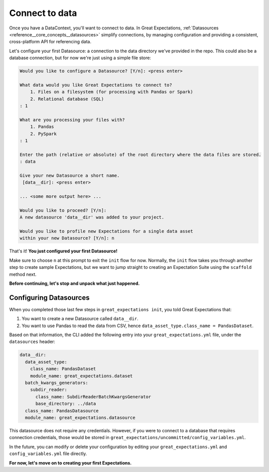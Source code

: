 .. _tutorials__getting_started__connect_to_data:

Connect to data
====================

Once you have a DataContext, you'll want to connect to data.  In Great Expectations, :ref:`Datasources <reference__core_concepts__datasources>` simplify connections, by managing configuration and providing a consistent, cross-platform API for referencing data.

Let's configure your first Datasource: a connection to the data directory we've provided in the repo. This could also be a database connection, but for now we're just using a simple file store:
    
.. code-block:: bash
    
    Would you like to configure a Datasource? [Y/n]: <press enter>

    What data would you like Great Expectations to connect to?
        1. Files on a filesystem (for processing with Pandas or Spark)
        2. Relational database (SQL)
    : 1

    What are you processing your files with?
        1. Pandas
        2. PySpark
    : 1

    Enter the path (relative or absolute) of the root directory where the data files are stored.
    : data

    Give your new Datasource a short name.
     [data__dir]: <press enter>

    ... <some more output here> ...

    Would you like to proceed? [Y/n]:
    A new datasource 'data__dir' was added to your project.

    Would you like to profile new Expectations for a single data asset
    within your new Datasource? [Y/n]: n

That's it! **You just configured your first Datasource!**

Make sure to choose ``n`` at this prompt to exit the ``init`` flow for now. Normally, the ``init`` flow takes you through another step to create sample Expectations, but we want to jump straight to creating an Expectation Suite using the ``scaffold`` method next.

**Before continuing, let's stop and unpack what just happened.**


Configuring Datasources
---------------------------

When you completed those last few steps in ``great_expectations init``, you told Great Expectations that:

1. You want to create a new Datasource called ``data__dir``.
2. You want to use Pandas to read the data from CSV, hence ``data_asset_type.class_name = PandasDataset``.

Based on that information, the CLI added the following entry into your ``great_expectations.yml`` file, under the ``datasources`` header:

.. code-block:: yaml

      data__dir:
        data_asset_type:
          class_name: PandasDataset
          module_name: great_expectations.dataset
        batch_kwargs_generators:
          subdir_reader:
            class_name: SubdirReaderBatchKwargsGenerator
            base_directory: ../data
        class_name: PandasDatasource
        module_name: great_expectations.datasource

This datasource does not require any credentials. However, if you were to connect to a database that requires connection credentials, those would be stored in ``great_expectations/uncommitted/config_variables.yml``.

In the future, you can modify or delete your configuration by editing your ``great_expectations.yml`` and ``config_variables.yml`` file directly.

**For now, let's move on to creating your first Expectations.**
